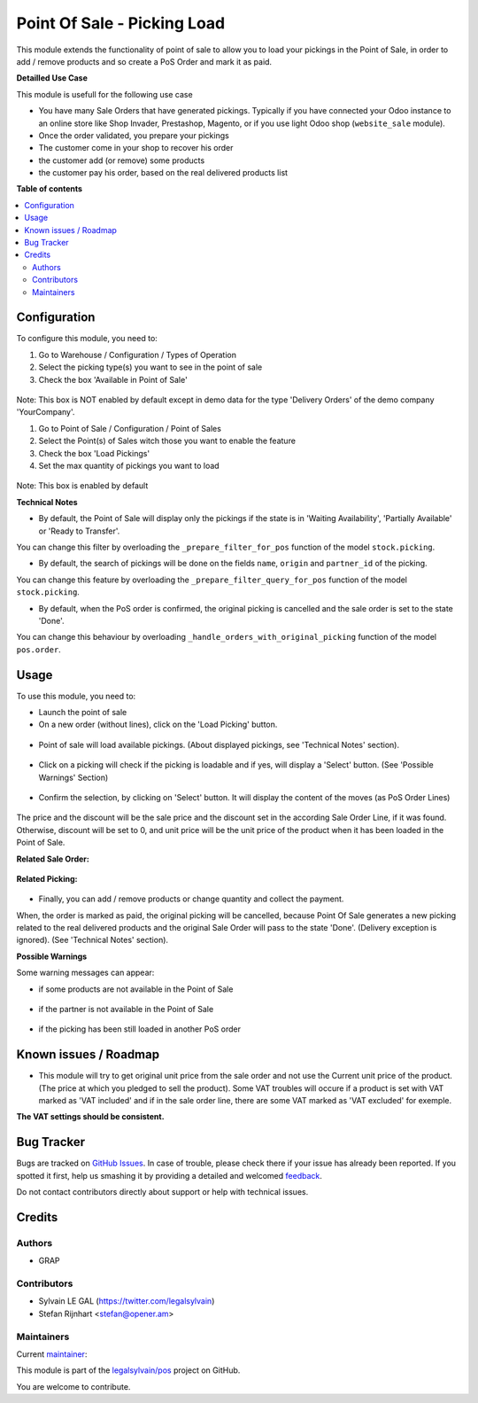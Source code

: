 ============================
Point Of Sale - Picking Load
============================

.. !!!!!!!!!!!!!!!!!!!!!!!!!!!!!!!!!!!!!!!!!!!!!!!!!!!!
   !! This file is generated by oca-gen-addon-readme !!
   !! changes will be overwritten.                   !!
   !!!!!!!!!!!!!!!!!!!!!!!!!!!!!!!!!!!!!!!!!!!!!!!!!!!!

.. |badge1| image:: https://img.shields.io/badge/maturity-Beta-yellow.png
    :target: https://odoo-community.org/page/development-status
    :alt: Beta
.. |badge2| image:: https://img.shields.io/badge/licence-AGPL--3-blue.png
    :target: http://www.gnu.org/licenses/agpl-3.0-standalone.html
    :alt: License: AGPL-3
.. |badge3| image:: https://img.shields.io/badge/github-legalsylvain%2Fpos-lightgray.png?logo=github
    :target: https://github.com/legalsylvain/pos/tree/10.0-mig-pos_picking_load/pos_picking_load
    :alt: legalsylvain/pos

|badge1| |badge2| |badge3| 

This module extends the functionality of point of sale to allow you to
load your pickings in the Point of Sale, in order to add / remove products
and so create a PoS Order and mark it as paid.

**Detailled Use Case**

This module is usefull for the following use case

* You have many Sale Orders that have generated pickings. Typically if you have
  connected your Odoo instance to an online store like Shop Invader,
  Prestashop, Magento, or if you use light Odoo shop (``website_sale``
  module).
* Once the order validated, you prepare your pickings
* The customer come in your shop to recover his order
* the customer add (or remove) some products
* the customer pay his order, based on the real delivered products list

**Table of contents**

.. contents::
   :local:

Configuration
=============

To configure this module, you need to:

#. Go to Warehouse / Configuration / Types of Operation
#. Select the picking type(s) you want to see in the point of sale
#. Check the box 'Available in Point of Sale'

.. figure:: https://raw.githubusercontent.com/legalsylvain/pos/10.0-mig-pos_picking_load/pos_picking_load/static/description/stock_picking_type_form.png
   :width: 800 px

Note: This box is NOT enabled by default except in demo data for the type
'Delivery Orders' of the demo company 'YourCompany'.

#. Go to Point of Sale / Configuration / Point of Sales
#. Select the Point(s) of Sales witch those you want to enable the feature
#. Check the box 'Load Pickings'
#. Set the max quantity of pickings you want to load

.. figure:: https://raw.githubusercontent.com/legalsylvain/pos/10.0-mig-pos_picking_load/pos_picking_load/static/description/pos_config_form.png
   :width: 800 px

Note: This box is enabled by default

**Technical Notes**

* By default, the Point of Sale will display only the pickings if the state is
  in  'Waiting Availability', 'Partially Available' or 'Ready to Transfer'.

You can change this filter by overloading the ``_prepare_filter_for_pos``
function of the model ``stock.picking``.

* By default, the search of pickings will be done on the fields ``name``,
  ``origin`` and ``partner_id`` of the picking.

You can change this feature by overloading the
``_prepare_filter_query_for_pos`` function of the model ``stock.picking``.

* By default, when the PoS order is confirmed, the original picking is
  cancelled and the sale order is set to the state 'Done'.

You can change this behaviour by overloading
``_handle_orders_with_original_picking`` function of the model ``pos.order``.

Usage
=====

To use this module, you need to:

* Launch the point of sale
* On a new order (without lines), click on the 'Load Picking' button.

.. figure:: https://raw.githubusercontent.com/legalsylvain/pos/10.0-mig-pos_picking_load/pos_picking_load/static/description/load_picking_01_load_button.png
   :width: 800 px

* Point of sale will load available pickings. (About displayed pickings, see
  'Technical Notes' section).

.. figure:: https://raw.githubusercontent.com/legalsylvain/pos/10.0-mig-pos_picking_load/pos_picking_load/static/description/load_picking_02_picking_list.png
   :width: 800 px

* Click on a picking will check if the picking is loadable and if yes, will
  display a 'Select' button. (See 'Possible Warnings' Section)

.. figure:: https://raw.githubusercontent.com/legalsylvain/pos/10.0-mig-pos_picking_load/pos_picking_load/static/description/load_picking_03_confirm.png
   :width: 800 px

* Confirm the selection, by clicking on 'Select' button. It will display
  the content of the moves (as PoS Order Lines)

.. figure:: https://raw.githubusercontent.com/legalsylvain/pos/10.0-mig-pos_picking_load/pos_picking_load/static/description/load_picking_04_pos_order.png
   :width: 800 px

The price and the discount will be the sale price and the discount set in
the according Sale Order Line, if it was found. Otherwise, discount will be
set to 0, and unit price will be the unit price of the product when it has been
loaded in the Point of Sale.

**Related Sale Order:**

.. figure:: https://raw.githubusercontent.com/legalsylvain/pos/10.0-mig-pos_picking_load/pos_picking_load/static/description/load_picking_sale_order.png
   :width: 800 px

**Related Picking:**

.. figure:: https://raw.githubusercontent.com/legalsylvain/pos/10.0-mig-pos_picking_load/pos_picking_load/static/description/load_picking_stock_picking.png
   :width: 800 px


* Finally, you can add / remove products or change quantity and collect the
  payment.

When, the order is marked as paid, the original picking will be cancelled,
because Point Of Sale generates a new picking related to the real delivered
products and the original Sale Order will pass to the state 'Done'. (Delivery
exception is ignored).
(See 'Technical Notes' section).

**Possible Warnings**

Some warning messages can appear:

* if some products are not available in the Point of Sale

.. figure:: https://raw.githubusercontent.com/legalsylvain/pos/10.0-mig-pos_picking_load/pos_picking_load/static/description/load_picking_warning_product.png
   :width: 800 px

* if the partner is not available in the Point of Sale

.. figure:: https://raw.githubusercontent.com/legalsylvain/pos/10.0-mig-pos_picking_load/pos_picking_load/static/description/load_picking_warning_partner.png
   :width: 800 px

* if the picking has been still loaded in another PoS order

.. figure:: https://raw.githubusercontent.com/legalsylvain/pos/10.0-mig-pos_picking_load/pos_picking_load/static/description/load_picking_warning_picking_still_loaded.png
   :width: 800 px

Known issues / Roadmap
======================

* This module will try to get original unit price from the sale order and not
  use the Current unit price of the product.
  (The price at which you pledged to sell the product).
  Some VAT troubles will occure if a product is set with VAT marked as
  'VAT included' and if in the sale order line, there are some VAT marked as
  'VAT excluded' for exemple.

**The VAT settings should be consistent.**

Bug Tracker
===========

Bugs are tracked on `GitHub Issues <https://github.com/legalsylvain/pos/issues>`_.
In case of trouble, please check there if your issue has already been reported.
If you spotted it first, help us smashing it by providing a detailed and welcomed
`feedback <https://github.com/legalsylvain/pos/issues/new?body=module:%20pos_picking_load%0Aversion:%2010.0-mig-pos_picking_load%0A%0A**Steps%20to%20reproduce**%0A-%20...%0A%0A**Current%20behavior**%0A%0A**Expected%20behavior**>`_.

Do not contact contributors directly about support or help with technical issues.

Credits
=======

Authors
~~~~~~~

* GRAP

Contributors
~~~~~~~~~~~~

* Sylvain LE GAL (https://twitter.com/legalsylvain)
* Stefan Rijnhart <stefan@opener.am>

Maintainers
~~~~~~~~~~~



.. |maintainer-legalsylvain| image:: https://github.com/legalsylvain.png?size=40px
    :target: https://github.com/legalsylvain
    :alt: legalsylvain

Current `maintainer <https://odoo-community.org/page/maintainer-role>`__:

|maintainer-legalsylvain| 

This module is part of the `legalsylvain/pos <https://github.com/legalsylvain/pos/tree/10.0-mig-pos_picking_load/pos_picking_load>`_ project on GitHub.


You are welcome to contribute.
